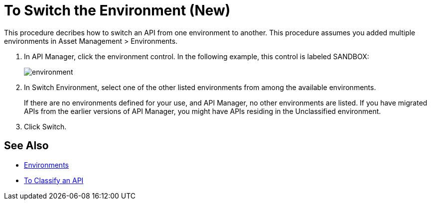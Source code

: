 = To Switch the Environment (New)

This procedure decribes how to switch an API from one environment to another. This procedure assumes you added multiple environments in Asset Management > Environments.

. In API Manager, click the environment control. In the following example, this control is labeled SANDBOX:
+
image::environment.png[]
. In Switch Environment, select one of the other listed environments from among the available environments. 
+
If there are no environments defined for your use, and API Manager, no other environments are listed. If you have migrated APIs from the earlier versions of API Manager, you might have APIs residing in the Unclassified environment.
+
. Click Switch.


== See Also

* link:/access-management/environments[Environments]
* link:/api-manager/classify-api-task[To Classify an API]

